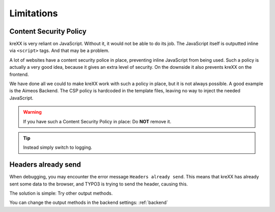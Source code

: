 .. _limitations:

Limitations
===========

Content Security Policy
^^^^^^^^^^^^^^^^^^^^^^^

kreXX is very reliant on JavaScript. Without it, it would not be able to do its job. The JavaScript itself is outputted
inline via :literal:`<script>` tags. And that may be a problem.

A lot of websites have a content security police in place, preventing inline JavaScript from being used.
Such a policy is actually a very good idea, because it gives an extra level of security.
On the downside it also prevents kreXX on the frontend.

We have done all we could to make kreXX work with such a policy in place, but it is not always possible. A good example
is the Aimeos Backend. The CSP policy is hardcoded in the template files, leaving no way to inject the needed
JavaScript.

.. warning::
	If you have such a Content Security Policy in place: Do **NOT** remove it.

.. tip::
	Instead simply switch to logging.

Headers already send
^^^^^^^^^^^^^^^^^^^^

When debugging, you may encounter the error message :literal:`Headers already send`. This means that kreXX has already
sent some data to the browser, and TYPO3 is trying to send the header, causing this.

The solution is simple: Try other output methods.

You can change the output methods in the backend settings: :ref:`backend`